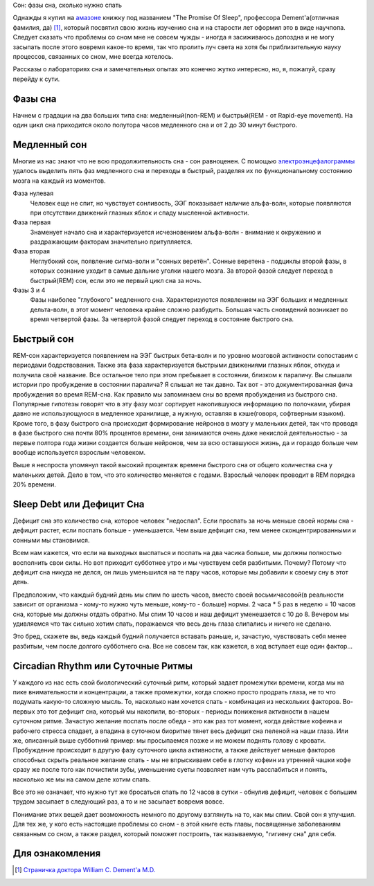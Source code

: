 Сон: фазы сна, сколько нужно спать


.. image:: ../media/posts/sleep/sleep_promiseofsleep.jpg


Однажды я купил на `амазоне <http://www.amazon.com/Promise-Sleep-Medicine-Connection-Happiness/dp/0440509017>`_ книжку под названием "The Promise Of Sleep", профессора Dement'а(отличная фамилия, да) [1]_, который посвятил свою жизнь изучению сна и на старости лет оформил это в виде научпопа. Следует сказать что проблемы со сном мне не совсем чужды - иногда я засиживаюсь допоздна и не могу засыпать после этого вовремя какое-то время, так что пролить луч света на хотя бы приблизительную науку процессов, связанных со сном, мне всегда хотелось.


Рассказы о лабораториях сна и замечательных опытах это конечно жутко интересно, но, я, пожалуй, сразу перейду к сути.


Фазы сна
--------


Начнем с градации на два больших типа сна: медленный(non-REM) и быстрый(REM - от Rapid-eye movement). На один цикл сна приходится около полутора часов медленного сна и от 2 до 30 минут быстрого.


Медленный сон
-------------


Многие из нас знают что не всю продолжительность сна - сон равноценен. С помощью `электроэнцефалограммы <http://ru.wikipedia.org/wiki/%D0%AD%D0%BB%D0%B5%D0%BA%D1%82%D1%80%D0%BE%D1%8D%D0%BD%D1%86%D0%B5%D1%84%D0%B0%D0%BB%D0%BE%D0%B3%D1%80%D0%B0%D1%84%D0%B8%D1%8F>`_ удалось выделить пять фаз медленного сна и переходы в быстрый, разделяя их по функциональному состоянию мозга на каждый из моментов. 


.. image:: ../media/posts/sleep/sleep_sleepstages.jpg
   :alt: Фазы сна в течение ночи


Фаза нулевая
  Человек еще не спит, но чувствует сонливость, ЭЭГ показывает наличие альфа-волн, которые появляются при отсутствии движений глазных яблок и спаду мысленной активности.


Фаза первая
  Знаменует начало сна и характеризуется исчезновением альфа-волн - внимание к окружению и раздражающим факторам значительно притупляется.


Фаза вторая
  Неглубокий сон, появление сигма-волн и "сонных веретён". Сонные веретена - подциклы второй фазы, в которых сознание уходит в самые дальние уголки нашего мозга. За второй фазой следует переход в быстрый(REM) сон, если это не первый цикл сна за ночь.


Фазы 3 и 4
  Фазы наиболее "глубокого" медленного сна. Характеризуются появлением на ЭЭГ больших и медленных дельта-волн, в этот момент человека крайне сложно разбудить. Большая часть сновидений возникает во время четвертой фазы. За четвертой фазой следует переход в состояние быстрого сна.


Быстрый сон
-----------


REM-сон характеризуется появлением на ЭЭГ быстрых бета-волн и по уровню мозговой активности сопоставим с периодами бодрствования. Также эта фаза характеризуется быстрыми движениями глазных яблок, откуда и получила своё название. Все остальное тело при этом пребывает в состоянии, близком к параличу. Вы слышали истории про пробуждение в состоянии паралича? Я слышал не так давно. Так вот - это документированная фича пробуждения во время REM-сна. Как правило мы запоминаем сны во время пробуждения из быстрого сна. Популярные гипотезы говорят что в эту фазу мозг сортирует накопившуюся информацию по полочками, убирая давно не использующуюся в медленное хранилище, а нужную, оставляя в кэше(говоря, софтверным языком). Кроме того, в фазу быстрого сна происходит формирование нейронов в мозгу у маленьких детей, так что проводя в фазе быстрого сна почти 80% процентов времени, они занимаются очень даже некислой деятельностью - за первые полтора года жизни создается больше нейронов, чем за всю оставшуюся жизнь, да и гораздо больше чем вообще используется взрослым человеком.


Выше я неспроста упомянул такой высокий процентаж времени быстрого сна от общего количества сна у маленьких детей. Дело в том, что это количество меняется с годами. Взрослый человек проводит в REM порядка 20% времени.


Sleep Debt или Дефицит Сна
--------------------------


Дефицит сна это количество сна, которое человек "недоспал". Если проспать за ночь меньше своей нормы сна - дефицит растет, если поспать больше - уменьшается. Чем выше дефицит сна, тем менее сконцентрированными и сонными мы становимся. 


Всем нам кажется, что если на выходных выспаться и поспать на два часика больше, мы должны полностью восполнить свои силы. Но вот приходит субботнее утро и мы чувствуем себя разбитыми. Почему? Потому что дефицит сна никуда не делся, он лишь уменьшился на те пару часов, которые мы добавили к своему сну в этот день.


Предположим, что каждый будний день мы спим по шесть часов, вместо своей восьмичасовой(в реальности зависит от организма - кому-то нужно чуть меньше, кому-то - больше) нормы. 2 часа * 5 раз в неделю = 10 часов сна, которые мы должны отдать обратно. Мы спим 10 часов и наш дефицит уменешается с 10 до 8. Вечером мы удивляемся что так сильно хотим спать, поражаемся что весь день глаза слипались и ничего не сделано.


Это бред, скажете вы, ведь каждый будний получается вставать раньше, и, зачастую, чувствовать себя менее разбитым, чем после долгого субботнего сна. Все не совсем так, как кажется, в ход вступает еще один фактор...


Circadian Rhythm или Суточные Ритмы
-----------------------------------


У каждого из нас есть свой биологический суточный ритм, который задает промежутки времени, когда мы на пике внимательности и концентрации, а также промежутки, когда сложно просто продрать глаза, не то что подумать какую-то сложную мысль. То, насколько нам хочется спать - комбинация из нескольких факторов. Во-первых это тот дефицит сна, который мы накопили, во-вторых - периоды понижения активности в нашем суточном ритме. Зачастую желание поспать после обеда - это как раз тот момент, когда действие кофеина и рабочего стресса спадает, а впадина в суточном биоритме тянет весь дефицит сна пеленой на наши глаза. Или же, описанный выше субботний пример: мы просыпаемся позже и не можем поднять голову с кровати. Пробуждение происходит в другую фазу суточного цикла активности, а также действует меньше факторов способных скрыть реальное желание спать - мы не впрыскиваем себе в глотку кофеин из утренней чашки кофе сразу же после того как почистили зубы, уменьшение суеты позволяет нам чуть расслабиться и понять, насколько же мы на самом деле хотим спать.


Все это не означает, что нужно тут же бросаться спать по 12 часов в сутки - обнулив дефицит, человек с большим трудом засыпает в следующий раз, а то и не засыпает вовремя вовсе.


Понимание этих вещей дает возможность немного по другому взглянуть на то, как мы спим. Свой сон я улучшил. Для тех же, у кого есть настоящие проблемы со сном - в этой книге есть главы, посвященные заболеваниям связанным со сном, а также раздел, который поможет построить, так называемую, "гигиену сна" для себя.




Для ознакомления
----------------


.. [1] `Страничка доктора William C. Dement'a M.D. <http://www.stanford.edu/~dement/>`_
